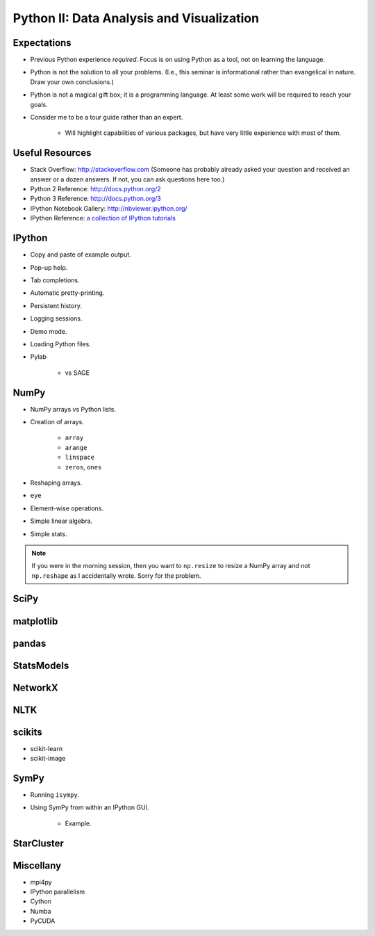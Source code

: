 Python II: Data Analysis and Visualization
==========================================


Expectations
------------

* Previous Python experience *required*. Focus is on using Python as a tool,
  not on learning the language.

* Python is not the solution to all your problems. (I.e., this seminar is
  informational rather than evangelical in nature. Draw your own conclusions.)

* Python is not a magical gift box; it is a programming language. At least
  some work will be required to reach your goals.

* Consider me to be a tour guide rather than an expert.

   * Will highlight capabilities of various packages, but have very little
     experience with most of them.


Useful Resources
----------------

* Stack Overflow: http://stackoverflow.com  (Someone has probably already asked
  your question and received an answer or a dozen answers. If not, you can ask
  questions here too.)

* Python 2 Reference: http://docs.python.org/2

* Python 3 Reference: http://docs.python.org/3

* IPython Notebook Gallery: http://nbviewer.ipython.org/

* IPython Reference: `a collection of IPython tutorials
  <https://github.com/ipython/ipython/tree/master/examples/notebooks#a-collection-of-notebooks-for-using-ipython-effectively>`_


IPython
-------

* Copy and paste of example output.

* Pop-up help.

* Tab completions.

* Automatic pretty-printing.

* Persistent history.

* Logging sessions.

* Demo mode.

* Loading Python files.

* Pylab

   * vs SAGE

NumPy
-----

* NumPy arrays vs Python lists.

* Creation of arrays.

   * ``array``

   * ``arange``

   * ``linspace``

   * ``zeros``, ``ones``

* Reshaping arrays.

* ``eye``

* Element-wise operations.

* Simple linear algebra.

* Simple stats.

.. note::
   If you were in the morning session, then you want to ``np.resize`` to resize
   a NumPy array and not ``np.reshape`` as I accidentally wrote. Sorry for the
   problem.

SciPy
-----

matplotlib
----------

pandas
------

StatsModels
-----------

NetworkX
--------

NLTK
----

scikits
-------

* scikit-learn

* scikit-image

SymPy
-----

* Running ``isympy``.

* Using SymPy from within an IPython GUI.

   * Example.

StarCluster
-----------

Miscellany
----------

* mpi4py

* IPython parallelism

* Cython

* Numba

* PyCUDA

.. vim: set ft=rst ts=3 sts=3 sw=3 et tw=79:

